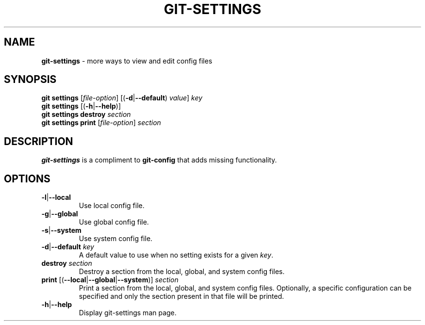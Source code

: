 .\" generated with Ronn/v0.7.3
.\" http://github.com/rtomayko/ronn/tree/0.7.3
.
.TH "GIT\-SETTINGS" "1" "December 2014" "" ""
.
.SH "NAME"
\fBgit\-settings\fR \- more ways to view and edit config files
.
.SH "SYNOPSIS"
\fBgit settings\fR [\fIfile\-option\fR] [(\fB\-d\fR|\fB\-\-default\fR) \fIvalue\fR] \fIkey\fR
.
.br
\fBgit settings\fR [(\fB\-h\fR|\fB\-\-help\fR)]
.
.br
\fBgit settings destroy\fR \fIsection\fR
.
.br
\fBgit settings print\fR [\fIfile\-option\fR] \fIsection\fR
.
.SH "DESCRIPTION"
\fBgit\-settings\fR is a compliment to \fBgit\-config\fR that adds missing functionality\.
.
.SH "OPTIONS"
.
.TP
\fB\-l\fR|\fB\-\-local\fR
Use local config file\.
.
.TP
\fB\-g\fR|\fB\-\-global\fR
Use global config file\.
.
.TP
\fB\-s\fR|\fB\-\-system\fR
Use system config file\.
.
.TP
\fB\-d\fR|\fB\-\-default\fR \fIkey\fR
A default value to use when no setting exists for a given \fIkey\fR\.
.
.TP
\fBdestroy\fR \fIsection\fR
Destroy a section from the local, global, and system config files\.
.
.TP
\fBprint\fR [(\fB\-\-local\fR|\fB\-\-global\fR|\fB\-\-system\fR)] \fIsection\fR
Print a section from the local, global, and system config files\. Optionally, a specific configuration can be specified and only the section present in that file will be printed\.
.
.TP
\fB\-h\fR|\fB\-\-help\fR
Display git\-settings man page\.

